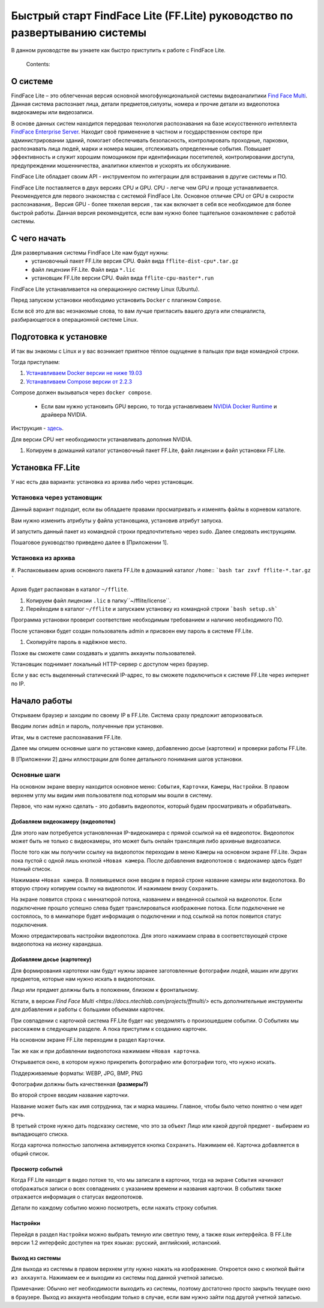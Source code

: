 Быстрый старт FindFace Lite (FF.Lite) руководство по развертыванию системы 
==========================================================================

В данном руководстве вы узнаете как быстро приступить к работе с FindFace Lite.

 Contents:

 .. toctree::
    :maxdepth: 4
    
    add1
    add2

О системе
---------

FindFace Lite – это облегченная версия основной многофункциональной системы видеоаналитики `Find Face Multi <https://docs.ntechlab.com/projects/ffmulti/>`_. Данная система распознает лица, детали предметов,силуэты, номера и прочие детали из видеопотока видеокамеры или видеозаписи.

В основе данных систем находится передовая технология распознавания на базе искусственного интеллекта `FindFace Enterprise Server <https://docs.findface.pro/projects/ffserver/ru/4.0.3/>`_.
Находит своё применение в частном и государственном секторе при администрировании зданий, помогает обеспечивать безопасность, контролировать проходные, парковки, распознавать лица людей, марки и номера машин, отслеживать определенные события. Повышает эффективность и служит хорошим помощником при идентификации посетителей, контролировании доступа, предупреждении мошенничества, аналитики клиентов и ускорять их обслуживание.

FindFace Lite обладает своим API - инструментом по интеграции для встраивания в другие системы и ПО.

FindFace Lite поставляется в двух версиях CPU и GPU. 
CPU - легче чем GPU и проще устанавливается. Рекомендуется для первого знакомства с системой FindFace Lite. Основное отличие CPU от GPU в скорости распознавания,.
Версия GPU - более тяжелая версия , так как включает в себя все необходимое для более быстрой работы. Данная версия рекомендуется, если вам нужно более тщательное ознакомление с работой системы. 


С чего начать
-------------

Для развертывания системы FindFace Lite нам будут нужны:
 * установочный пакет FF.Lite версия CPU. Файл вида ``fflite-dist-cpu*.tar.gz``
 * файл лицензии FF.Lite. Файл вида ``*.lic``
 * установщик FF.Lite версии CPU. Файл вида ``fflite-cpu-master*.run``

FindFace Lite устанавливается на операционную систему Linux (Ubuntu).

Перед запуском установки необходимо установить ``Docker`` с плагином ``Compose``.

Если всё это для вас незнакомые слова, то вам лучше пригласить вашего друга или специалиста, разбирающегося в операционной системе Linux.


Подготовка к установке
----------------------

И так вы знакомы с Linux и у вас возникает приятное тёплое ощущение в пальцах при виде командной строки.

Тогда приступаем:

#. `Устанавливаем Docker версии не ниже 19.03 <https://docs.docker.com/engine/install/#server>`_

#. `Устанавливаем  Compose версии от 2.2.3 <https://docs.docker.com/compose/install/linux/>`_

Compose должен вызываться через ``docker compose``.

   * Если вам нужно установить GPU версию, то тогда устанавливаем `NVIDIA Docker Runtime <https://docs.nvidia.com/datacenter/cloud-native/container-toolkit/install-guide.html>`_ и драйвера NVIDIA.

Инструкция - `здесь <https://docs.nvidia.com/datacenter/cloud-native/container-toolkit/install-guide.html>`_.

Для версии CPU нет необходимости устанавливать дополния NVIDIA. 


#. Копируем в домашний каталог установочный пакет FF.Lite, файл лицензии и файл установки FF.Lite.


Установка FF.Lite
-----------------

У нас есть два варианта: установка из архива либо через установщик.


Установка через установщик 
~~~~~~~~~~~~~~~~~~~~~~~~~~ 

Данный вариант подходит, если вы обладаете правами просматривать и изменять файлы в корневом каталоге.

Вам нужно изменить атрибуты у файла установщика, установив атрибут запуска. 

И запустить данный пакет из командной строки предпочтительно через sudo. 
Далее следовать инструкциям.

Пошаговое руководство приведено далее в [Приложении 1].


Установка из архива
~~~~~~~~~~~~~~~~~~~ 

#. Распаковываем архив основного пакета FF.Lite в домашний каталог ``/home``::
```bash
tar zxvf fflite-*.tar.gz
```

Архив будет распакован в каталог ``~/fflite``.

#. Копируем файл лицензии ``.lic`` в папку``~/fflite/license``.

#. Перейходим в каталог ``~/fflite`` и запускаем установку из командной строки ```bash setup.sh```


Программа установки проверит соответствие необходимым требованием и наличию необходимого ПО.

После установки будет создан пользователь admin и присвоен ему пароль в системе FF.Lite. 

#. Скопируйте пароль в надёжное место.

Позже вы сможете сами создавать и удалять аккаунты пользователей.

Установщик поднимает локальный HTTP-сервер с доступом через браузер.

Если у вас есть выделенный статический IP-адрес, то вы сможете подключиться к системе FF.Lite через интернет по IP.



Начало работы
-------------

Открываем браузер и заходим по своему IP в FF.Lite. 
Система сразу предложит авторизоваться.

Вводим логин ``admin`` и пароль, полученные при установке.

Итак, мы в системе распознавания FF.Lite.

Далее мы опишем основные шаги по установке камер, добавлению досье (картотеки) и проверки работы FF.Lite.

В [Приложении 2] даны иллюстрации для более детального понимания шагов установки.
 


Основные шаги
~~~~~~~~~~~~~

На основном экране вверху находится основное меню: ``События``, ``Карточки``, ``Камеры``, ``Настройки``.
В правом верхнем углу мы видим имя пользователя под которым мы вошли в систему.

Первое, что нам нужно сделать - это добавить видеопоток, который будем просматривать и обрабатывать.



Добавляем видеокамеру (видеопоток)
""""""""""""""""""""""""""""""""""

Для этого нам потребуется установленная IP-видеокамера с прямой ссылкой на её видеопоток.
Видеопоток может быть не только с видеокамеры, это может быть онлайн трансляция либо архивные видеозаписи.

После того как мы получили ссылку на видеопоток переходим в меню ``Камеры`` на основном экране  FF.Lite. Экран пока пустой с одной лишь кнопкой ``+Новая камера``. 
После добавления видеопотоков с видеокамер здесь будет полный список.

Нажимаем ``+Новая камера``. В появившемся окне вводим в первой строке название камеры или видеопотока. Во вторую строку копируем ссылку на видеопоток. И нажимаем внизу ``Сохранить``.

На экране появится строка с миниатюрой потока, названием и введенной ссылкой на видеопоток.
Если подключение прошло успешно слева будет транслироваться изображение потока. 
Если подключение не состоялось, то в миниатюре будет информация о подключении и под ссылкой на поток появится статус подключения.

Можно отредактировать настройки видеопотока. Для этого нажимаем справа в соответствующей строке видеопотока на иконку карандаша.



Добавляем досье (картотеку)
"""""""""""""""""""""""""""

Для формирования картотеки нам будут нужны заранее заготовленные фотографии людей, машин или других предметов, которые нам нужно искать в видеопотоках. 

Лицо или предмет должны быть в положении, близком к фронтальному. 

Кстати, в версии `Find Face Multi <https://docs.ntechlab.com/projects/ffmulti/>` есть дополнительные инструменты для добавления и работы с большими объемами карточек. 

При совпадении с карточкой система FF.Lite  будет нас уведомлять о произошедшем событии. О Событиях мы расскажем в следующем разделе. А пока приступим к созданию карточек.

На основном экране FF.Lite  переходим в раздел ``Карточки``.

Так же как и при добавлении видеопотока нажимаем ``+Новая карточка``.

Открывается окно, в котором нужно прикрепить фотографию или фотографии того, что нужно искать.

Поддерживаемые форматы: WEBP, JPG, BMP, PNG

Фотографии должны быть качественная **(размеры?)**

Во второй строке вводим название карточки. 

Название может быть как имя сотрудника, так и марка машины. 
Главное, чтобы было четко понятно о чем идет речь.

В третьей строке нужно дать подсказку системе, что это за объект Лицо или какой другой предмет - выбираем из выпадающего списка.

Когда карточка полностью заполнена активируется кнопка ``Сохранить``. Нажимаем её.
Карточка добавляется в общий список.


Просмотр событий
""""""""""""""""

Когда FF.Lite находит в видео потоке то, что мы записали в карточки, тогда на экране ``События`` начинают отображаться записи о всех совпадениях с указанием времени и названия карточки.
В событиях также отражается информация о статусах видеопотоков.

Детали по каждому событию можно посмотреть, если нажать строку события.


Настройки
"""""""""

Перейдя в раздел ``Настройки`` можно выбрать темную или светлую тему, а также язык интерфейса. В FF.Lite версии 1.2 интерфейс доступен на трех языках: русский, английский, испанский.


Выход из системы
""""""""""""""""

Для выхода из системы в правом верхнем углу нужно нажать на изображение.
Откроется окно с кнопкой ``Выйти из аккаунта``. Нажимаем ее и выходим из системы под данной учетной записью.

Примечание: Обычно нет необходимости выходить из системы, поэтому достаточно просто закрыть текущее окно в браузере. Выход из аккаунта необходим только в случае, если вам нужно зайти под другой учетной записью.
